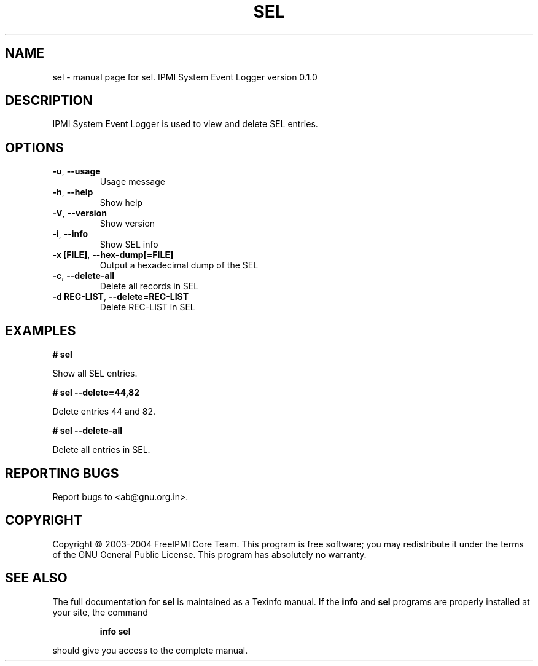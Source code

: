 .\" DO NOT MODIFY THIS FILE!  It was generated by help2man 1.33.
.TH SEL "1" "February 2004" "sel 0.1.0" "User Commands"
.SH NAME
sel \- manual page for sel.  IPMI System Event Logger version 0.1.0
.SH DESCRIPTION
IPMI System Event Logger is used to view and delete SEL entries.
.SH OPTIONS
.TP
\fB\-u\fR, \fB\-\-usage\fR
Usage message
.TP
\fB\-h\fR, \fB\-\-help\fR
Show help
.TP
\fB\-V\fR, \fB\-\-version\fR
Show version
.TP
\fB\-i\fR, \fB\-\-info\fR
Show SEL info
.TP
\fB\-x [FILE]\fR, \fB\-\-hex-dump[=FILE]\fR
Output a hexadecimal dump of the SEL
.TP
\fB\-c\fR, \fB\-\-delete-all\fR
Delete all records in SEL
.TP
\fB\-d REC-LIST\fR, \fB\-\-delete=REC-LIST\fR
Delete REC-LIST in SEL
.SH "EXAMPLES"
.B # sel 
.PP
Show all SEL entries.
.PP
.B # sel --delete=44,82
.PP
Delete entries 44 and 82.
.PP
.B # sel --delete-all
.PP
Delete all entries in SEL.
.PP
.SH "REPORTING BUGS"
Report bugs to <ab@gnu.org.in>.
.SH COPYRIGHT
Copyright \(co 2003-2004 FreeIPMI Core Team.  
This program is free software; you may redistribute it under the terms of
the GNU General Public License.  This program has absolutely no warranty.
.SH "SEE ALSO"
The full documentation for
.B sel
is maintained as a Texinfo manual.  If the
.B info
and
.B sel
programs are properly installed at your site, the command
.IP
.B info sel
.PP
should give you access to the complete manual.
